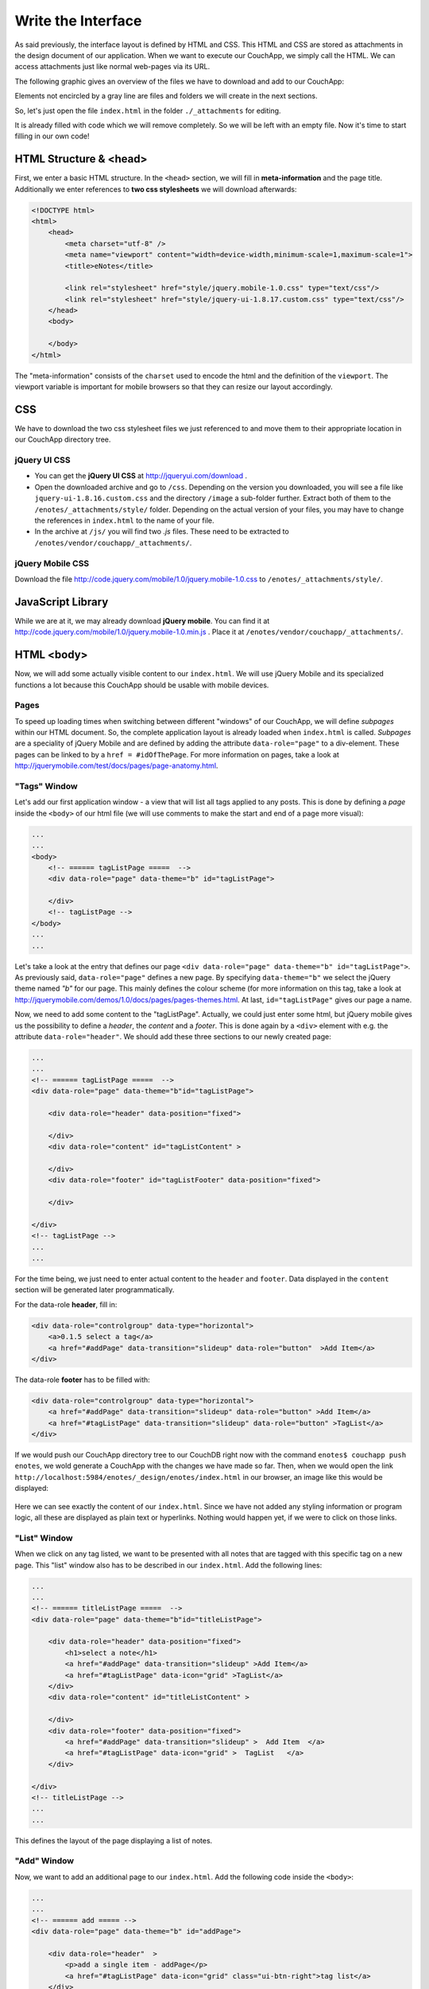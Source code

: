 Write the Interface
===================


As said previously, the interface layout is defined by HTML and CSS. This HTML and CSS are stored as attachments in the design document of our application. When we want to execute our CouchApp, we simply call the HTML. We can access attachments just like normal web-pages via its URL.

The following graphic gives an overview of the files we have to download and add to our CouchApp:

.. graphviz::

    digraph interface {
        node [fontname=Verdana,fontsize=10]
        node [style=filled]
        node [fillcolor="#EEEEEE"]
        node [color="#EEEEEE"]
        edge [color="#31CEF0"]
        
        "enotes" [shape=box, color=grey]
        "vendor"  [color="grey"]
        "couchapp"  [color="grey"]
        "_attachments"  [color="grey"]
        "_attachments "  [color="grey"]
        "style"  [color="grey"]
        
        "enotes" -> "vendor"
        "vendor" -> "couchapp"
        "couchapp" -> "_attachments"
        "_attachments" -> "jquery-1.6.2.min.js"
        "_attachments" -> "jquery-ui-1.8.16.custom.min.js"
        
        "enotes" -> "_attachments "
        "_attachments " -> "style"
        "style" -> "jquery-ui-1.8.16.custom.css"
        "style" -> "image"
        "image" -> "*.png"
        
        "style" -> "jquery.mobile-1.0.css"
    }
    
Elements not encircled by a gray line are files and folders we will create in the next sections.

So, let's just open the file ``index.html`` in the folder ``./_attachments`` for editing.

It is already filled with code which we will remove completely. So we will be left with an empty file. Now it's time to start filling in our own code!

HTML Structure & <head>
-----------------------

First, we enter a basic HTML structure. In the ``<head>`` section, we will fill in **meta-information** and the page title. Additionally we enter references to **two css stylesheets** we will download afterwards:

.. code-block:: html

    <!DOCTYPE html>
    <html>
        <head>
            <meta charset="utf-8" />
            <meta name="viewport" content="width=device-width,minimum-scale=1,maximum-scale=1">
            <title>eNotes</title>
            
            <link rel="stylesheet" href="style/jquery.mobile-1.0.css" type="text/css"/>
            <link rel="stylesheet" href="style/jquery-ui-1.8.17.custom.css" type="text/css"/>
        </head>
        <body>
        
        </body>
    </html>
    
The "meta-information" consists of the ``charset`` used to encode the html and the definition of the ``viewport``. The viewport variable is important for mobile browsers so that they can resize our layout accordingly.

CSS
---

We have to download the two css stylesheet files we just referenced to and move them to their appropriate location in our CouchApp directory tree.

jQuery UI CSS
_____________

* You can get the **jQuery UI CSS** at http://jqueryui.com/download .
* Open the downloaded archive and go to ``/css``. Depending on the version you downloaded, you will see a file like ``jquery-ui-1.8.16.custom.css`` and the directory ``/image`` a sub-folder further. Extract both of them to the ``/enotes/_attachments/style/`` folder. Depending on the actual version of your files, you may have to change the references in ``index.html`` to the name of your file.
* In the archive at ``/js/`` you will find two *.js* files. These need to be extracted to ``/enotes/vendor/couchapp/_attachments/``.

jQuery Mobile CSS
_________________

Download the file http://code.jquery.com/mobile/1.0/jquery.mobile-1.0.css to ``/enotes/_attachments/style/``.

JavaScript Library
--------------------

While we are at it, we may already download **jQuery mobile**. You can find it at http://code.jquery.com/mobile/1.0/jquery.mobile-1.0.min.js .
Place it at ``/enotes/vendor/couchapp/_attachments/``.



HTML <body>
-----------

Now, we will add some actually visible content to our ``index.html``. We will use jQuery Mobile and its specialized functions a lot because this CouchApp should be usable with mobile devices.

Pages
_____

To speed up loading times when switching between different "windows" of our CouchApp, we will define *subpages* within our HTML document. So, the complete application layout is already loaded when ``index.html`` is called.
*Subpages* are a speciality of jQuery Mobile and are defined by adding the attribute ``data-role="page"`` to a div-element. These pages can be linked to by a ``href = #idOfThePage``. For more information on pages, take a look at http://jquerymobile.com/test/docs/pages/page-anatomy.html.

"Tags" Window
_____________

Let's add our first application window - a view that will list all tags applied to any posts. This is done by defining a *page* inside the ``<body>`` of our html file (we will use comments to make the start and end of a page more visual):

.. code-block:: html
    
    ...
    ...
    <body>
        <!-- ====== tagListPage =====  -->
        <div data-role="page" data-theme="b" id="tagListPage">
            
        </div>
        <!-- tagListPage --> 
    </body>
    ...
    ...
    
Let's take a look at the entry that defines our page ``<div data-role="page" data-theme="b" id="tagListPage">``. As previously said, ``data-role="page"`` defines a new page. By specifying ``data-theme="b"`` we select the jQuery theme named *"b"* for our page. This mainly defines the colour scheme (for more information on this tag, take a look at http://jquerymobile.com/demos/1.0/docs/pages/pages-themes.html. At last, ``id="tagListPage"`` gives our page a name.

Now, we need to add some content to the "tagListPage". Actually, we could just enter some html, but jQuery mobile gives us the possibility to define a *header*, the *content* and a *footer*. This is done again by a ``<div>`` element with e.g. the attribute ``data-role="header"``. We should add these three sections to our newly created page:

.. code-block:: html

    ...
    ...
    <!-- ====== tagListPage =====  -->
    <div data-role="page" data-theme="b"id="tagListPage">
    
        <div data-role="header" data-position="fixed">
            
        </div>
        <div data-role="content" id="tagListContent" >
            
        </div>
        <div data-role="footer" id="tagListFooter" data-position="fixed">
            
        </div>
        
    </div>
    <!-- tagListPage --> 
    ...
    ...

For the time being, we just need to enter actual content to the ``header`` and ``footer``. Data displayed in the ``content`` section will be generated later programmatically.

For the data-role **header**, fill in:

.. code-block:: html

    <div data-role="controlgroup" data-type="horizontal">
        <a>0.1.5 select a tag</a>
        <a href="#addPage" data-transition="slideup" data-role="button"  >Add Item</a> 
    </div> 
    
..
    <div data-role="controlgroup" data-type="horizontal">
        <a>0.1.5 select a tag</a>
        <a href="#addPage" data-transition="slideup" data-role="button"  >Add Item</a> 
        <a href="#titleSearchPage" data-icon="grid" data-role="button">Search for Word in Title</a> 
        <a href="#textSearchPage" data-icon="grid" data-role="button">Search for Word in Text</a> 
    </div> 
    
The data-role **footer** has to be filled with:

.. code-block:: html

    <div data-role="controlgroup" data-type="horizontal">
        <a href="#addPage" data-transition="slideup" data-role="button" >Add Item</a> 
        <a href="#tagListPage" data-transition="slideup" data-role="button" >TagList</a>  
    </div>
    
..
    <div data-role="controlgroup" data-type="horizontal">
    <a href="#addPage" data-transition="slideup" data-role="button" >Add Item</a> 
    <a href="#tagListPage" data-transition="slideup" data-role="button" >TagList</a>  
    <a op="startReplication" href="#tagListPage" data-transition="slideup"  data-role="button">startReplication</a>  
    </div>
    
If we would push our CouchApp directory tree to our CouchDB right now with the command ``enotes$ couchapp push enotes``, we wold generate a CouchApp with the changes we have made so far.
Then, when we would open the link ``http://localhost:5984/enotes/_design/enotes/index.html`` in our browser, an image like this would be displayed:

    .. image:: images/3_main.png
    
Here we can see exactly the content of our ``index.html``. Since we have not added any styling information or program logic, all these are displayed as plain text or hyperlinks. Nothing would happen yet, if we were to click on those links.

"List" Window
_____________

When we click on any tag listed, we want to be presented with all notes that are tagged with this specific tag on a new page. This "list" window also has to be described in our ``index.html``. Add the following lines:

.. code-block:: html

    ...
    ...
    <!-- ====== titleListPage =====  -->
    <div data-role="page" data-theme="b"id="titleListPage">
            
        <div data-role="header" data-position="fixed">
            <h1>select a note</h1>
            <a href="#addPage" data-transition="slideup" >Add Item</a>
            <a href="#tagListPage" data-icon="grid" >TagList</a>
        </div>
        <div data-role="content" id="titleListContent" >
                
        </div>
        <div data-role="footer" data-position="fixed">
            <a href="#addPage" data-transition="slideup" >  Add Item  </a>
            <a href="#tagListPage" data-icon="grid" >  TagList   </a>
        </div>
            
    </div>
    <!-- titleListPage -->
    ...
    ...

This defines the layout of the page displaying a list of notes.

"Add" Window
____________

Now, we want to add an additional page to our ``index.html``. Add the following code inside the ``<body>``:

.. code-block:: html

    ...
    ...
    <!-- ====== add ===== -->  
    <div data-role="page" data-theme="b" id="addPage">  
    
        <div data-role="header"  >
            <p>add a single item - addPage</p>
            <a href="#tagListPage" data-icon="grid" class="ui-btn-right">tag list</a>
        </div>
        
        <div data-role="content" id="addContent" >
            <a>add content in index.html </a>
        </div>
        
        <div data-role="footer" id="addFooter" >
            <div data-role="controlgroup" data-type="horizontal">
            <a href="#tagListPage" id="addCancelButton" data-role="button" data-theme="d">Cancel and go to taglist</a>
            <input type="submit" value="add new - Submit" data-role="button" data-theme="a">
            </div>
        </div>
    
    </div>
    <!-- add -->
    ...
    ...
    
This page is shown when we want to add a new note to our application. When you take a look at the code for the other pages, you will find a link to ``#addPage``. This link refers to this very ``id="addPage``.

"Edit" Window
_____________

To view or edit a note, we also need a special window. Add this code to ``index.html``:

.. code-block:: html

        ...
        ...
        <!-- ====== show and edit ===== -->  
        <div data-role="page" data-theme="b" id="editPage">  
            <!--    <form id="editNote"> -->
            <div data-role="header"  >
                <p>edit a single item - editpage</p>
                <a href="#tagListPage" data-icon="grid" class="ui-btn-right">tag list</a>  
            </div>  
            <div data-role="content" id="editContent" >   
                <a>edit content in index.html </a>
            </div>  
            <div data-role="footer" id="editFooter"  >
                <div data-role="controlgroup" data-type="horizontal">
                    <a op="delete" href="#titleListPage" data-role="button" data-theme="b" >DELETE Note</a>  
                    <a href="#titleListPage" data-role="button" data-theme="d" >Select other Note</a>
                    <a href="#addPage" data-role="button" data-theme="d" >Add Item</a>
                    <a href="#tagListPage" data-role="button" data-theme="d" >TagList</a>
                    <a op="save" href="#titleListPage"  data-role="button" data-theme="a" >SAVE Note</a>  
                </div>
            </div>  
        </div>
        <!-- edit -->
        ...
        ...

This page is not very different from the others because the actual content within the ``id=editContent`` will be added programmatically.

"Error" Window
______________

The last page we will add is a special window for error messages:

.. code-block:: html

    ...
    ...
    <!-- ====== error =====  -->
    <div data-role="page" data-theme="b" id="errorPage">  
        <div data-role="header" id="errorHeader" data-nobackbtn="true">
            <a href="#tagListPage" data-icon="grid" class="ui-btn-right">tag list</a>  
        </div>  
        <div data-role="content" id="errorContent" >  
            error content 
        </div>  
        <div data-role="footer" id="errorFooter"  >
            <div class="ui-body ui-body-b">
                <ul class="ui-block-b">
                    <li> <a href="#titleListPage"  data-role="button" data-theme="d">  Select other Note  </a> </li>
                    <li> <a href="#addPage"  data-role="button" data-theme="d">   Add Item   </a> </li>
                    <li> <a href="#tagListPage"  data-role="button" data-theme="d">   TagList   </a> </li>
                </ul>
            </div>
        </div>  
    </div>
    <!-- error -->  
    ...
    ...

A Look at our CouchApp
----------------------

If you want to take a look at our CouchApp so far, you have to export the dictionary tree of the CouchApp to CouchDB with: ``$enotes couchapp push enotes``. After that, open our application in any web browser with the url ``http://127.0.0.1:5984/enotes/_design/enotes/index.html``.
You should see the following page:

.. image:: images/3_final.png

Since we have not implemented any jQuery or CSS, the content of ``index.html`` is displayed as it is. Each sub page we have entered is rendered at once. This will change with the next chapter.
